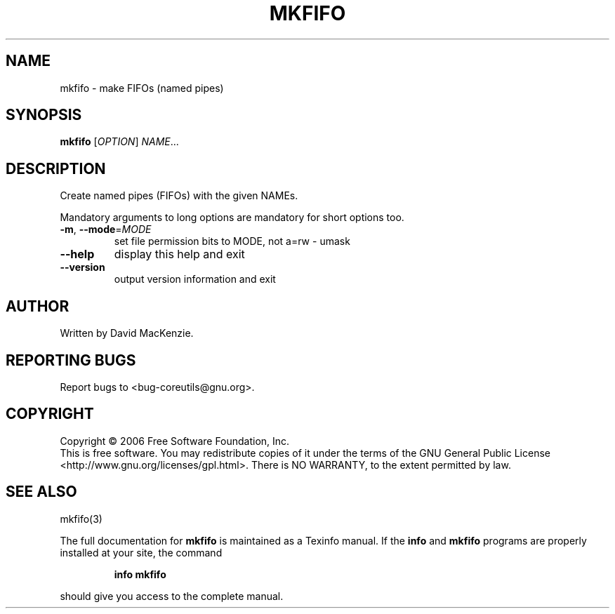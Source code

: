 .\" DO NOT MODIFY THIS FILE!  It was generated by help2man 1.35.
.TH MKFIFO "1" "December 2006" "mkfifo 6.7" "User Commands"
.SH NAME
mkfifo \- make FIFOs (named pipes)
.SH SYNOPSIS
.B mkfifo
[\fIOPTION\fR] \fINAME\fR...
.SH DESCRIPTION
.\" Add any additional description here
.PP
Create named pipes (FIFOs) with the given NAMEs.
.PP
Mandatory arguments to long options are mandatory for short options too.
.TP
\fB\-m\fR, \fB\-\-mode\fR=\fIMODE\fR
set file permission bits to MODE, not a=rw \- umask
.TP
\fB\-\-help\fR
display this help and exit
.TP
\fB\-\-version\fR
output version information and exit
.SH AUTHOR
Written by David MacKenzie.
.SH "REPORTING BUGS"
Report bugs to <bug\-coreutils@gnu.org>.
.SH COPYRIGHT
Copyright \(co 2006 Free Software Foundation, Inc.
.br
This is free software.  You may redistribute copies of it under the terms of
the GNU General Public License <http://www.gnu.org/licenses/gpl.html>.
There is NO WARRANTY, to the extent permitted by law.
.SH "SEE ALSO"
mkfifo(3)
.PP
The full documentation for
.B mkfifo
is maintained as a Texinfo manual.  If the
.B info
and
.B mkfifo
programs are properly installed at your site, the command
.IP
.B info mkfifo
.PP
should give you access to the complete manual.
